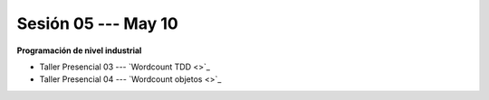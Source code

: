 Sesión 05 --- May 10
-------------------------------------------------------------------------------

**Programación de nivel industrial**

* Taller Presencial 03 --- `Wordcount TDD <>`_ 

* Taller Presencial 04 --- `Wordcount objetos <>`_ 







